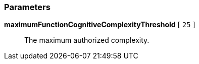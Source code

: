 === Parameters

*maximumFunctionCognitiveComplexityThreshold* [ `+25+` ]::
  The maximum authorized complexity.

